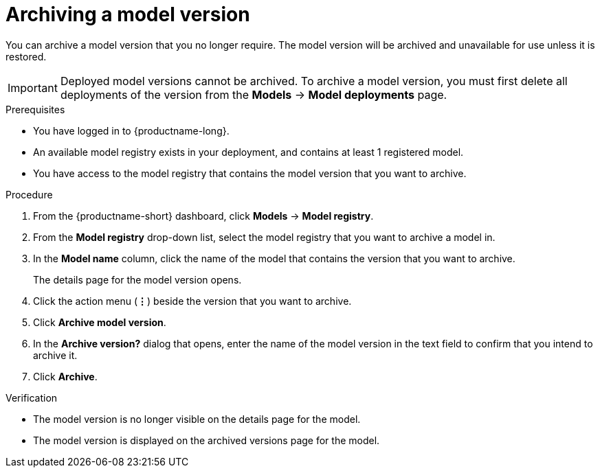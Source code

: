 :_module-type: PROCEDURE

[id="archiving-a-model-version_{context}"]
= Archiving a model version

[role='_abstract']
You can archive a model version that you no longer require. The model version will be archived and unavailable for use unless it is restored.

[IMPORTANT]
====
Deployed model versions cannot be archived. To archive a model version, you must first delete all deployments of the version from the *Models* -> *Model deployments* page.
====

.Prerequisites
* You have logged in to {productname-long}.
* An available model registry exists in your deployment, and contains at least 1 registered model.
* You have access to the model registry that contains the model version that you want to archive.

.Procedure
. From the {productname-short} dashboard, click *Models* -> *Model registry*.
. From the *Model registry* drop-down list, select the model registry that you want to archive a model in.
. In the *Model name* column, click the name of the model that contains the version that you want to archive.
+
The details page for the model version opens.
. Click the action menu (*&#8942;*) beside the version that you want to archive.
. Click *Archive model version*.
. In the *Archive version?* dialog that opens, enter the name of the model version in the text field to confirm that you intend to archive it.
. Click *Archive*.

.Verification
* The model version is no longer visible on the details page for the model.
* The model version is displayed on the archived versions page for the model.

// [role="_additional-resources"]
// .Additional resources
// * TODO or delete
